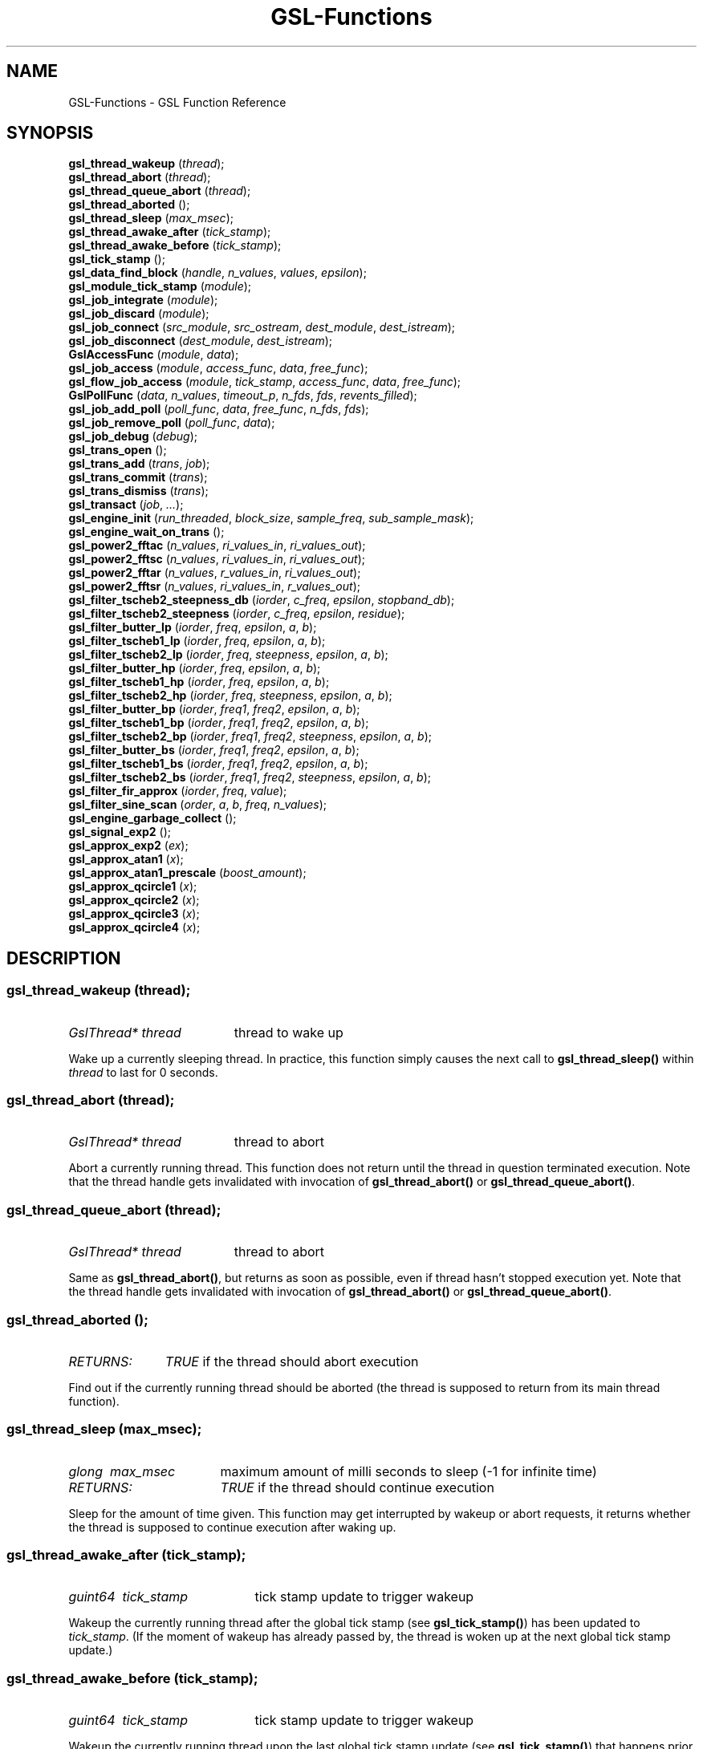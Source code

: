 .TH "GSL-Functions" 3 "17 May 2002" "BEAST-0.4.1" "BEAST-0.4.1" 
.SH NAME
GSL-Functions \- GSL Function Reference
.SH SYNOPSIS
\fBgsl_thread_wakeup\fP (\fIthread\fP);
.br
\fBgsl_thread_abort\fP (\fIthread\fP);
.br
\fBgsl_thread_queue_abort\fP (\fIthread\fP);
.br
\fBgsl_thread_aborted\fP ();
.br
\fBgsl_thread_sleep\fP (\fImax_msec\fP);
.br
\fBgsl_thread_awake_after\fP (\fItick_stamp\fP);
.br
\fBgsl_thread_awake_before\fP (\fItick_stamp\fP);
.br
\fBgsl_tick_stamp\fP ();
.br
\fBgsl_data_find_block\fP (\fIhandle\fP, \fIn_values\fP, \fIvalues\fP, \fIepsilon\fP);
.br
\fBgsl_module_tick_stamp\fP (\fImodule\fP);
.br
\fBgsl_job_integrate\fP (\fImodule\fP);
.br
\fBgsl_job_discard\fP (\fImodule\fP);
.br
\fBgsl_job_connect\fP (\fIsrc_module\fP, \fIsrc_ostream\fP, \fIdest_module\fP, \fIdest_istream\fP);
.br
\fBgsl_job_disconnect\fP (\fIdest_module\fP, \fIdest_istream\fP);
.br
\fBGslAccessFunc\fP (\fImodule\fP, \fIdata\fP);
.br
\fBgsl_job_access\fP (\fImodule\fP, \fIaccess_func\fP, \fIdata\fP, \fIfree_func\fP);
.br
\fBgsl_flow_job_access\fP (\fImodule\fP, \fItick_stamp\fP, \fIaccess_func\fP, \fIdata\fP, \fIfree_func\fP);
.br
\fBGslPollFunc\fP (\fIdata\fP, \fIn_values\fP, \fItimeout_p\fP, \fIn_fds\fP, \fIfds\fP, \fIrevents_filled\fP);
.br
\fBgsl_job_add_poll\fP (\fIpoll_func\fP, \fIdata\fP, \fIfree_func\fP, \fIn_fds\fP, \fIfds\fP);
.br
\fBgsl_job_remove_poll\fP (\fIpoll_func\fP, \fIdata\fP);
.br
\fBgsl_job_debug\fP (\fIdebug\fP);
.br
\fBgsl_trans_open\fP ();
.br
\fBgsl_trans_add\fP (\fItrans\fP, \fIjob\fP);
.br
\fBgsl_trans_commit\fP (\fItrans\fP);
.br
\fBgsl_trans_dismiss\fP (\fItrans\fP);
.br
\fBgsl_transact\fP (\fIjob\fP, \fI...\fP);
.br
\fBgsl_engine_init\fP (\fIrun_threaded\fP, \fIblock_size\fP, \fIsample_freq\fP, \fIsub_sample_mask\fP);
.br
\fBgsl_engine_wait_on_trans\fP ();
.br
\fBgsl_power2_fftac\fP (\fIn_values\fP, \fIri_values_in\fP, \fIri_values_out\fP);
.br
\fBgsl_power2_fftsc\fP (\fIn_values\fP, \fIri_values_in\fP, \fIri_values_out\fP);
.br
\fBgsl_power2_fftar\fP (\fIn_values\fP, \fIr_values_in\fP, \fIri_values_out\fP);
.br
\fBgsl_power2_fftsr\fP (\fIn_values\fP, \fIri_values_in\fP, \fIr_values_out\fP);
.br
\fBgsl_filter_tscheb2_steepness_db\fP (\fIiorder\fP, \fIc_freq\fP, \fIepsilon\fP, \fIstopband_db\fP);
.br
\fBgsl_filter_tscheb2_steepness\fP (\fIiorder\fP, \fIc_freq\fP, \fIepsilon\fP, \fIresidue\fP);
.br
\fBgsl_filter_butter_lp\fP (\fIiorder\fP, \fIfreq\fP, \fIepsilon\fP, \fIa\fP, \fIb\fP);
.br
\fBgsl_filter_tscheb1_lp\fP (\fIiorder\fP, \fIfreq\fP, \fIepsilon\fP, \fIa\fP, \fIb\fP);
.br
\fBgsl_filter_tscheb2_lp\fP (\fIiorder\fP, \fIfreq\fP, \fIsteepness\fP, \fIepsilon\fP, \fIa\fP, \fIb\fP);
.br
\fBgsl_filter_butter_hp\fP (\fIiorder\fP, \fIfreq\fP, \fIepsilon\fP, \fIa\fP, \fIb\fP);
.br
\fBgsl_filter_tscheb1_hp\fP (\fIiorder\fP, \fIfreq\fP, \fIepsilon\fP, \fIa\fP, \fIb\fP);
.br
\fBgsl_filter_tscheb2_hp\fP (\fIiorder\fP, \fIfreq\fP, \fIsteepness\fP, \fIepsilon\fP, \fIa\fP, \fIb\fP);
.br
\fBgsl_filter_butter_bp\fP (\fIiorder\fP, \fIfreq1\fP, \fIfreq2\fP, \fIepsilon\fP, \fIa\fP, \fIb\fP);
.br
\fBgsl_filter_tscheb1_bp\fP (\fIiorder\fP, \fIfreq1\fP, \fIfreq2\fP, \fIepsilon\fP, \fIa\fP, \fIb\fP);
.br
\fBgsl_filter_tscheb2_bp\fP (\fIiorder\fP, \fIfreq1\fP, \fIfreq2\fP, \fIsteepness\fP, \fIepsilon\fP, \fIa\fP, \fIb\fP);
.br
\fBgsl_filter_butter_bs\fP (\fIiorder\fP, \fIfreq1\fP, \fIfreq2\fP, \fIepsilon\fP, \fIa\fP, \fIb\fP);
.br
\fBgsl_filter_tscheb1_bs\fP (\fIiorder\fP, \fIfreq1\fP, \fIfreq2\fP, \fIepsilon\fP, \fIa\fP, \fIb\fP);
.br
\fBgsl_filter_tscheb2_bs\fP (\fIiorder\fP, \fIfreq1\fP, \fIfreq2\fP, \fIsteepness\fP, \fIepsilon\fP, \fIa\fP, \fIb\fP);
.br
\fBgsl_filter_fir_approx\fP (\fIiorder\fP, \fIfreq\fP, \fIvalue\fP);
.br
\fBgsl_filter_sine_scan\fP (\fIorder\fP, \fIa\fP, \fIb\fP, \fIfreq\fP, \fIn_values\fP);
.br
\fBgsl_engine_garbage_collect\fP ();
.br
\fBgsl_signal_exp2\fP ();
.br
\fBgsl_approx_exp2\fP (\fIex\fP);
.br
\fBgsl_approx_atan1\fP (\fIx\fP);
.br
\fBgsl_approx_atan1_prescale\fP (\fIboost_amount\fP);
.br
\fBgsl_approx_qcircle1\fP (\fIx\fP);
.br
\fBgsl_approx_qcircle2\fP (\fIx\fP);
.br
\fBgsl_approx_qcircle3\fP (\fIx\fP);
.br
\fBgsl_approx_qcircle4\fP (\fIx\fP);
.br
.SH DESCRIPTION
.SS \fBgsl_thread_wakeup\fP (\fIthread\fP);
.PD 0
.IP \fIGslThread*\ thread\fP 19
thread to wake up
.PD 1
.PP
Wake up a currently sleeping thread. In practice, this function simply causes the next call to \fBgsl_thread_sleep()\fP within \fIthread\fP to last for 0 seconds.  
.PD
.SS \fBgsl_thread_abort\fP (\fIthread\fP);
.PD 0
.IP \fIGslThread*\ thread\fP 19
thread to abort
.PD 1
.PP
Abort a currently running thread. This function does not return until the thread in question terminated execution. Note that the thread handle gets invalidated with invocation of \fBgsl_thread_abort()\fP or \fBgsl_thread_queue_abort()\fP.  
.PD
.SS \fBgsl_thread_queue_abort\fP (\fIthread\fP);
.PD 0
.IP \fIGslThread*\ thread\fP 19
thread to abort
.PD 1
.PP
Same as \fBgsl_thread_abort()\fP, but returns as soon as possible, even if thread hasn't stopped execution yet. Note that the thread handle gets invalidated with invocation of \fBgsl_thread_abort()\fP or \fBgsl_thread_queue_abort()\fP.  
.PD
.SS \fBgsl_thread_aborted\fP ();
.PD 0
.IP \fIRETURNS:\fP 11
\fITRUE\fP if the thread should abort execution
.PD 1
.PP
Find out if the currently running thread should be aborted (the thread is supposed to return from its main thread function).  
.PD
.SS \fBgsl_thread_sleep\fP (\fImax_msec\fP);
.PD 0
.IP \fIglong\ \ max_msec\fP 17
maximum amount of milli seconds to sleep (-1 for infinite time)
.IP \fIRETURNS:\fP 17
\fITRUE\fP if the thread should continue execution
.PD 1
.PP
Sleep for the amount of time given. This function may get interrupted by wakeup or abort requests, it returns whether the thread is supposed to continue execution after waking up.  
.PD
.SS \fBgsl_thread_awake_after\fP (\fItick_stamp\fP);
.PD 0
.IP \fIguint64\ \ tick_stamp\fP 21
tick stamp update to trigger wakeup
.PD 1
.PP
Wakeup the currently running thread after the global tick stamp (see \fBgsl_tick_stamp()\fP) has been updated to \fItick_stamp\fP. (If the moment of wakeup has already passed by, the thread is woken up at the next global tick stamp update.)  
.PD
.SS \fBgsl_thread_awake_before\fP (\fItick_stamp\fP);
.PD 0
.IP \fIguint64\ \ tick_stamp\fP 21
tick stamp update to trigger wakeup
.PD 1
.PP
Wakeup the currently running thread upon the last global tick stamp update (see \fBgsl_tick_stamp()\fP) that happens prior to updating the global tick stamp to \fItick_stamp\fP. (If the moment of wakeup has already passed by, the thread is woken up at the next global tick stamp update.)  
.PD
.SS \fBgsl_tick_stamp\fP ();
.PD 0
.IP \fIRETURNS:\fP 11
GSL's execution tick stamp as unsigned 64bit integer
.PD 1
.PP
Retrive the GSL global tick stamp. GSL increments its global tick stamp at certain intervals, by specific amounts (refer to \fBgsl_engine_init()\fP for further details). The tick stamp is a non-wrapping, unsigned 64bit integer greater than 0. Threads can schedule sleep interruptions at certain tick stamps with \fBgsl_thread_awake_after()\fP and \fBgsl_thread_awake_before()\fP. Tick stamp updating occours at GSL engine block processing boundaries, so code that can guarantee to not run across those boundaries (for instance \fBGslProcessFunc()\fP functions) may use the macro \fIGSL_TICK_STAMP\fP to retrive the current tick in a faster manner (not involving mutex locking). See also \fBgsl_module_tick_stamp()\fP.  
.PD
.SS \fBgsl_data_find_block\fP (\fIhandle\fP, \fIn_values\fP, \fIvalues\fP, \fIepsilon\fP);
.PD 0
.IP \fIGslDataHandle*\ handle\fP 25
an open GslDataHandle
.IP \fIguint\ \ \ \ \ \ \ \ \ \ n_values\fP 25
amount of values to look for
.IP \fIconst\ gfloat*\ \ values\fP 25
values to find
.IP \fIgfloat\ \ \ \ \ \ \ \ \ epsilon\fP 25
maximum difference upon comparisions
.IP \fIRETURNS:\fP 25
position of values in data handle or -1
.PD 1
.PP
Find the position of a block of values within a data handle, where all values compare to the reference values with a delta smaller than epsilon.  
.PD
.SS \fBgsl_module_tick_stamp\fP (\fImodule\fP);
.PD 0
.IP \fIGslModule*\ module\fP 19
a GSL engine module
.IP \fIRETURNS:\fP 19
the module's tick stamp, indicating its process status
.PD 1
.PP
Any thread may call this function on a valid engine module. The module specific tick stamp is updated to \fBgsl_tick_stamp()\fP + \fIn_values\fP every time its \fBGslProcessFunc()\fP function was called. See also \fBgsl_tick_stamp()\fP.  
.PD
.SS \fBgsl_job_integrate\fP (\fImodule\fP);
.PD 0
.IP \fIGslModule*\ module\fP 19
The module to integrate
.IP \fIRETURNS:\fP 19
New job suitable for \fBgsl_trans_add()\fP
.PD 1
.PP
Create a new transaction job to integrate \fImodule\fP into the engine.  
.PD
.SS \fBgsl_job_discard\fP (\fImodule\fP);
.PD 0
.IP \fIGslModule*\ module\fP 19
The module to discard
.IP \fIRETURNS:\fP 19
New job suitable for \fBgsl_trans_add()\fP
.PD 1
.PP
Create a new transaction job which removes \fImodule\fP from the engine and destroys it.  
.PD
.SS \fBgsl_job_connect\fP (\fIsrc_module\fP, \fIsrc_ostream\fP, \fIdest_module\fP, \fIdest_istream\fP);
.PD 0
.IP \fIGslModule*\ src_module\fP 25
Module with output stream
.IP \fIguint\ \ \ \ \ \ src_ostream\fP 25
Index of output stream of \fIsrc_module\fP
.IP \fIGslModule*\ dest_module\fP 25
Module with unconnected input stream
.IP \fIguint\ \ \ \ \ \ dest_istream\fP 25
Index of input stream of \fIdest_module\fP
.IP \fIRETURNS:\fP 25
New job suitable for \fBgsl_trans_add()\fP
.PD 1
.PP
Create a new transaction job which connects the ouput stream \fIsrc_ostream\fP of module \fIsrc_module\fP to the input stream \fIdest_istream\fP of module \fIdest_module\fP (it is an error if the input stream is already connected by the time the job is executed).  
.PD
.SS \fBgsl_job_disconnect\fP (\fIdest_module\fP, \fIdest_istream\fP);
.PD 0
.IP \fIGslModule*\ dest_module\fP 25
Module with connected input stream
.IP \fIguint\ \ \ \ \ \ dest_istream\fP 25
Index of input stream of \fIdest_module\fP
.IP \fIRETURNS:\fP 25
New job suitable for \fBgsl_trans_add()\fP
.PD 1
.PP
Create a new transaction job which causes the input stream \fIdest_istream\fP of \fIdest_module\fP to be disconnected (it is an error if the input stream isn't connected by the time the job is executed).  
.PD
.SS \fBGslAccessFunc\fP (\fImodule\fP, \fIdata\fP);
.PD 0
.IP \fI\ module\fP 9
Module to operate on
.IP \fI\ data\fP 9
Accessor data
.PD 1
.PP
The GslAccessFunc is a user supplied callback function which can access a module in times it is not processing. Accessors are usually used to either read out a module's current state, or to modify its state. An accessor may only operate on the \fIdata\fP and the \fImodule\fP passed in to it.  
.PD
.SS \fBgsl_job_access\fP (\fImodule\fP, \fIaccess_func\fP, \fIdata\fP, \fIfree_func\fP);
.PD 0
.IP \fIGslModule*\ \ \ \ \ module\fP 28
The module to access
.IP \fIGslAccessFunc\ \ access_func\fP 28
The accessor function
.IP \fIgpointer\ \ \ \ \ \ \ data\fP 28
Data passed in to the accessor
.IP \fIGslFreeFunc\ \ \ \ free_func\fP 28
Function to free \fIdata\fP
.IP \fIRETURNS:\fP 28
New job suitable for \fBgsl_trans_add()\fP
.PD 1
.PP
Create a new transaction job which will invoke \fIaccess_func\fP on \fImodule\fP with \fIdata\fP when the transaction queue is processed to modify the module's state.  
.PD
.SS \fBgsl_flow_job_access\fP (\fImodule\fP, \fItick_stamp\fP, \fIaccess_func\fP, \fIdata\fP, \fIfree_func\fP);
.PD 0
.IP \fIGslModule*\ \ \ \ \ module\fP 28

.IP \fIguint64\ \ \ \ \ \ \ \ tick_stamp\fP 28

.IP \fIGslAccessFunc\ \ access_func\fP 28

.IP \fIgpointer\ \ \ \ \ \ \ data\fP 28

.IP \fIGslFreeFunc\ \ \ \ free_func\fP 28

.PD 1
.PP

.PD
.SS \fBGslPollFunc\fP (\fIdata\fP, \fIn_values\fP, \fItimeout_p\fP, \fIn_fds\fP, \fIfds\fP, \fIrevents_filled\fP);
.PD 0
.IP \fI\ data\fP 17
Data of poll function
.IP \fI\ n_values\fP 17
Minimum number of values the engine wants to process
.IP \fI\ timeout_p\fP 17
Location of timeout value
.IP \fI\ n_fds\fP 17
Number of file descriptors used for polling
.IP \fI\ fds\fP 17
File descriptors to be used for polling
.IP \fI\ revents_filled\fP 17
Indicates whether \fIfds\fP actually have their ->revents field filled with valid data.
.IP \fIRETURNS:\fP 17
A boolean value indicating whether the engine should process data right now
.PD 1
.PP
The GslPollFunc is a user supplied callback function which can be hooked into the GSL engine. The engine uses the poll functions to determine whether processing of \fIn_values\fP in its module network is necessary. In order for the poll functions to react to extern events, such as device driver status changes, the engine will \fBpoll(2)\fP the \fIfds\fP of the poll function and invoke the callback with \fIrevents_filled\fP==\fITRUE\fP if any of its \fIfds\fP changed state. The callback may also be invoked at other random times with \fIrevents_filled\fP=\fIFALSE\fP. It is supposed to return \fITRUE\fP if network processing is currently necessary, and \fIFALSE\fP if not. If \fIFALSE\fP is returned, \fItimeout_p\fP may be filled with the number of milliseconds the engine should use for polling at maximum.  
.PD
.SS \fBgsl_job_add_poll\fP (\fIpoll_func\fP, \fIdata\fP, \fIfree_func\fP, \fIn_fds\fP, \fIfds\fP);
.PD 0
.IP \fIGslPollFunc\ \ \ \ \ \ poll_func\fP 28
Poll function to add
.IP \fIgpointer\ \ \ \ \ \ \ \ \ data\fP 28
Data of poll function
.IP \fIGslFreeFunc\ \ \ \ \ \ free_func\fP 28
Function to free \fIdata\fP
.IP \fIguint\ \ \ \ \ \ \ \ \ \ \ \ n_fds\fP 28
Number of poll file descriptors
.IP \fIconst\ GslPollFD*\ fds\fP 28
File descriptors to \fBselect(2)\fP or \fBpoll(2)\fP on
.IP \fIRETURNS:\fP 28
New job suitable for \fBgsl_trans_add()\fP
.PD 1
.PP
Create a new transaction job which adds a poll function to the engine. The poll function is used by the engine to determine whether processing is currently necessary.  
.PD
.SS \fBgsl_job_remove_poll\fP (\fIpoll_func\fP, \fIdata\fP);
.PD 0
.IP \fIGslPollFunc\ \ poll_func\fP 24
Poll function to remove
.IP \fIgpointer\ \ \ \ \ data\fP 24
Data of poll function
.IP \fIRETURNS:\fP 24
New job suitable for \fBgsl_trans_add()\fP
.PD 1
.PP
Create a new transaction job which removes a previously inserted poll function from the engine.  
.PD
.SS \fBgsl_job_debug\fP (\fIdebug\fP);
.PD 0
.IP \fIconst\ gchar*\ debug\fP 20
Debug message
.IP \fIRETURNS:\fP 20
New job suitable for \fBgsl_trans_add()\fP
.PD 1
.PP
Create a new transaction job which issues \fIdebug\fP message when the job is executed. This function is meant for debugging purposes during development phase only and shouldn't be used in production code.  
.PD
.SS \fBgsl_trans_open\fP ();
.PD 0
.IP \fIRETURNS:\fP 11
Newly opened empty transaction
.PD 1
.PP
Open up a new transaction to commit jobs to the GSL engine. This function may cause garbage collection (see \fBgsl_engine_garbage_collect()\fP).  
.PD
.SS \fBgsl_trans_add\fP (\fItrans\fP, \fIjob\fP);
.PD 0
.IP \fIGslTrans*\ trans\fP 17
Opened transaction
.IP \fIGslJob*\ \ \ job\fP 17
Job to add
.PD 1
.PP
Append a job to an opened transaction.  
.PD
.SS \fBgsl_trans_commit\fP (\fItrans\fP);
.PD 0
.IP \fIGslTrans*\ trans\fP 17
Opened transaction
.PD 1
.PP
Close the transaction and commit it to the engine. The engine will execute the jobs contained in this transaction as soon as it has completed its current processing cycle. The jobs will be executed in the exact order they were added to the transaction.  
.PD
.SS \fBgsl_trans_dismiss\fP (\fItrans\fP);
.PD 0
.IP \fIGslTrans*\ trans\fP 17
Opened transaction
.PD 1
.PP
Close and discard the transaction, destroy all jobs currently contained in it and do not execute them. This function may cause garbage collection (see \fBgsl_engine_garbage_collect()\fP).  
.PD
.SS \fBgsl_transact\fP (\fIjob\fP, \fI...\fP);
.PD 0
.IP \fI\ job\fP 6
First job
.IP \fI\ ...\fP 6
\fINULL\fP terminated job list
.PD 1
.PP
Convenience function which openes up a new transaction, collects the \fINULL\fP terminated job list passed to the function, and commits the transaction.  
.PD
.SS \fBgsl_engine_init\fP (\fIrun_threaded\fP, \fIblock_size\fP, \fIsample_freq\fP, \fIsub_sample_mask\fP);
.PD 0
.IP \fIgboolean\ \ run_threaded\fP 27

.IP \fIguint\ \ \ \ \ block_size\fP 27
number of values to process block wise
.IP \fIguint\ \ \ \ \ sample_freq\fP 27

.IP \fIguint\ \ \ \ \ sub_sample_mask\fP 27

.PD 1
.PP
Initialize the GSL engine, this function must be called prior to any other engine related function and can only be invoked once. The \fIblock_size\fP determines the amount by which the global tick stamp (see \fBgsl_tick_stamp()\fP) is updated everytime the whole module network completed processing \fIblock_size\fP values.  
.PD
.SS \fBgsl_engine_wait_on_trans\fP ();
.PD 0
.PD 1
.PP
Wait until all pending transactions have been processed by the GSL Engine. This function may cause garbage collection (see \fBgsl_engine_garbage_collect()\fP).  
.PD
.SS \fBgsl_power2_fftac\fP (\fIn_values\fP, \fIri_values_in\fP, \fIri_values_out\fP);
.PD 0
.IP \fI\ n_values\fP 16
Number of complex values
.IP \fI\ ri_values_in\fP 16
Complex sample values [0..n_values*2-1]
.IP \fI\ ri_values_out\fP 16
Complex frequency values [0..n_values*2-1]
.PD 1
.PP
This function performs a decimation in time fourier transformation in forward direction, where the input values are equidistant sampled data, and the output values contain the frequency proportions of the input. The input and output arrays are complex values with real and imaginery portions interleaved, adressable in the range [0..2*n_values-1], where n_values must be a power of two. Frequencies are stored in-order, the K-th output corresponds to the frequency K/n_values. (If you want to interpret negative frequencies, note that the frequencies -K/n_values and (n_values-K)/n_values are equivalent). Note that the transformation is performed out of place, the input array is not modified, and may not overlap with the output array.  
.PD
.SS \fBgsl_power2_fftsc\fP (\fIn_values\fP, \fIri_values_in\fP, \fIri_values_out\fP);
.PD 0
.IP \fI\ n_values\fP 16
Number of complex values
.IP \fI\ ri_values_in\fP 16
Complex frequency values [0..n_values*2-1]
.IP \fI\ ri_values_out\fP 16
Complex sample values [0..n_values*2-1]
.PD 1
.PP
This function performs a decimation in time fourier transformation in backwards direction with normalization. As such, this function represents the counterpart to \fBgsl_power2_fftac()\fP, that is, a value array which is transformed into the frequency domain with \fBgsl_power2_fftac()\fP can be reconstructed by issuing \fBgsl_power2_fftsc()\fP on the transform. Note that the transformation is performed out of place, the input array is not modified, and may not overlap with the output array.  
.PD
.SS \fBgsl_power2_fftar\fP (\fIn_values\fP, \fIr_values_in\fP, \fIri_values_out\fP);
.PD 0
.IP \fI\ n_values\fP 16
Number of complex values
.IP \fI\ r_values_in\fP 16
Real sample values [0..n_values-1]
.IP \fI\ ri_values_out\fP 16
Complex frequency values [0..n_values-1]
.PD 1
.PP
Real valued variant of \fBgsl_power2_fftac()\fP, the input array contains real valued equidistant sampled data [0..n_values-1], and the output array contains the positive frequency half of the complex valued fourier transform. Note, that the complex valued fourier transform H of a purely real valued set of data, satisfies \fBH(-f)\fP = Conj(\fBH(f)\fP), where \fBConj()\fP denotes the complex conjugate, so that just the positive frequency half suffices to describe the entire frequency spectrum. Even so, the resulting n_values/2 complex frequencies are one value off in storage size, but the resulting frequencies \fBH(0)\fP and \fBH(n_values/2)\fP are both real valued, so the real portion of \fBH(n_values/2)\fP is stored in ri_values_out[1] (the imaginery part of \fBH(0)\fP), so that both r_values_in and ri_values_out can be of size n_values. Note that the transformation is performed out of place, the input array is not modified, and may not overlap with the output array.  
.PD
.SS \fBgsl_power2_fftsr\fP (\fIn_values\fP, \fIri_values_in\fP, \fIr_values_out\fP);
.PD 0
.IP \fI\ n_values\fP 15
Number of complex values
.IP \fI\ ri_values_in\fP 15
Complex frequency values [0..n_values-1]
.IP \fI\ r_values_out\fP 15
Real sample values [0..n_values-1]
.PD 1
.PP
Real valued variant of \fBgsl_power2_fftsc()\fP, counterpart to \fBgsl_power2_fftar()\fP, using the same frequency storage format. A real valued data set transformed into the frequency domain with \fBgsl_power2_fftar()\fP can be reconstructed using this function. Note that the transformation is performed out of place, the input array is not modified, and may not overlap with the output array.  
.PD
.SS \fBgsl_filter_tscheb2_steepness_db\fP (\fIiorder\fP, \fIc_freq\fP, \fIepsilon\fP, \fIstopband_db\fP);
.PD 0
.IP \fIunsigned\ int\ \ iorder\fP 27
filter order
.IP \fIdouble\ \ \ \ \ \ \ \ c_freq\fP 27
passband cutoff frequency (0..pi)
.IP \fIdouble\ \ \ \ \ \ \ \ epsilon\fP 27
fall off at passband frequency (0..1)
.IP \fIdouble\ \ \ \ \ \ \ \ stopband_db\fP 27
reduction in stopband in dB (>= 0)
.PD 1
.PP
Calculates the steepness parameter for Tschebyscheff type 2 lowpass filter, based on the ripple residue in the stop band.  
.PD
.SS \fBgsl_filter_tscheb2_steepness\fP (\fIiorder\fP, \fIc_freq\fP, \fIepsilon\fP, \fIresidue\fP);
.PD 0
.IP \fIunsigned\ int\ \ iorder\fP 23
filter order
.IP \fIdouble\ \ \ \ \ \ \ \ c_freq\fP 23
passband cutoff frequency (0..pi)
.IP \fIdouble\ \ \ \ \ \ \ \ epsilon\fP 23
fall off at passband frequency (0..1)
.IP \fIdouble\ \ \ \ \ \ \ \ residue\fP 23
maximum of transfer function in stopband (0..1)
.PD 1
.PP
Calculates the steepness parameter for Tschebyscheff type 2 lowpass filter, based on ripple residue in the stop band.  
.PD
.SS \fBgsl_filter_butter_lp\fP (\fIiorder\fP, \fIfreq\fP, \fIepsilon\fP, \fIa\fP, \fIb\fP);
.PD 0
.IP \fI\ iorder\fP 10
filter order
.IP \fI\ freq\fP 10
cutoff frequency (0..pi)
.IP \fI\ epsilon\fP 10
fall off at cutoff frequency (0..1)
.IP \fI\ a\fP 10
root polynomial coefficients a[0..iorder]
.IP \fI\ b\fP 10
pole polynomial coefficients b[0..iorder]
.PD 1
.PP
Butterworth lowpass filter.  
.PD
.SS \fBgsl_filter_tscheb1_lp\fP (\fIiorder\fP, \fIfreq\fP, \fIepsilon\fP, \fIa\fP, \fIb\fP);
.PD 0
.IP \fI\ iorder\fP 10
filter order
.IP \fI\ freq\fP 10
cutoff frequency (0..pi)
.IP \fI\ epsilon\fP 10
fall off at cutoff frequency (0..1)
.IP \fI\ a\fP 10
root polynomial coefficients a[0..iorder]
.IP \fI\ b\fP 10
pole polynomial coefficients b[0..iorder]
.PD 1
.PP
Tschebyscheff type 1 lowpass filter.  
.PD
.SS \fBgsl_filter_tscheb2_lp\fP (\fIiorder\fP, \fIfreq\fP, \fIsteepness\fP, \fIepsilon\fP, \fIa\fP, \fIb\fP);
.PD 0
.IP \fI\ iorder\fP 12
filter order
.IP \fI\ freq\fP 12
passband cutoff frequency (0..pi)
.IP \fI\ steepness\fP 12
frequency steepness (c_freq * steepness < pi)
.IP \fI\ epsilon\fP 12
fall off at passband frequency (0..1)
.IP \fI\ a\fP 12
root polynomial coefficients a[0..iorder]
.IP \fI\ b\fP 12
pole polynomial coefficients b[0..iorder]
.PD 1
.PP
Tschebyscheff type 2 lowpass filter. To gain a transition band between freq1 and freq2, pass arguements \fIfreq\fP=freq1 and \fIsteepness\fP=freq2/freq1. To specify the transition band width in fractions of octaves, pass \fIsteepness\fP=2^octave_fraction.  
.PD
.SS \fBgsl_filter_butter_hp\fP (\fIiorder\fP, \fIfreq\fP, \fIepsilon\fP, \fIa\fP, \fIb\fP);
.PD 0
.IP \fI\ iorder\fP 10
filter order
.IP \fI\ freq\fP 10
passband frequency (0..pi)
.IP \fI\ epsilon\fP 10
fall off at passband frequency (0..1)
.IP \fI\ a\fP 10
root polynomial coefficients a[0..iorder]
.IP \fI\ b\fP 10
pole polynomial coefficients b[0..iorder]
.PD 1
.PP
Butterworth highpass filter.  
.PD
.SS \fBgsl_filter_tscheb1_hp\fP (\fIiorder\fP, \fIfreq\fP, \fIepsilon\fP, \fIa\fP, \fIb\fP);
.PD 0
.IP \fI\ iorder\fP 10
filter order
.IP \fI\ freq\fP 10
passband frequency (0..pi)
.IP \fI\ epsilon\fP 10
fall off at passband frequency (0..1)
.IP \fI\ a\fP 10
root polynomial coefficients a[0..iorder]
.IP \fI\ b\fP 10
pole polynomial coefficients b[0..iorder]
.PD 1
.PP
Tschebyscheff type 1 highpass filter.  
.PD
.SS \fBgsl_filter_tscheb2_hp\fP (\fIiorder\fP, \fIfreq\fP, \fIsteepness\fP, \fIepsilon\fP, \fIa\fP, \fIb\fP);
.PD 0
.IP \fI\ iorder\fP 12
filter order
.IP \fI\ freq\fP 12
stopband frequency (0..pi)
.IP \fI\ steepness\fP 12
frequency steepness
.IP \fI\ epsilon\fP 12
fall off at passband frequency (0..1)
.IP \fI\ a\fP 12
root polynomial coefficients a[0..iorder]
.IP \fI\ b\fP 12
pole polynomial coefficients b[0..iorder]
.PD 1
.PP
Tschebyscheff type 2 highpass filter.  
.PD
.SS \fBgsl_filter_butter_bp\fP (\fIiorder\fP, \fIfreq1\fP, \fIfreq2\fP, \fIepsilon\fP, \fIa\fP, \fIb\fP);
.PD 0
.IP \fI\ iorder\fP 10
filter order (must be even)
.IP \fI\ freq1\fP 10
stopband end frequency (0..pi)
.IP \fI\ freq2\fP 10
passband end frequency (0..pi)
.IP \fI\ epsilon\fP 10
fall off at passband frequency (0..1)
.IP \fI\ a\fP 10
root polynomial coefficients a[0..iorder]
.IP \fI\ b\fP 10
pole polynomial coefficients b[0..iorder]
.PD 1
.PP
Butterworth bandpass filter.  
.PD
.SS \fBgsl_filter_tscheb1_bp\fP (\fIiorder\fP, \fIfreq1\fP, \fIfreq2\fP, \fIepsilon\fP, \fIa\fP, \fIb\fP);
.PD 0
.IP \fI\ iorder\fP 10
filter order (must be even)
.IP \fI\ freq1\fP 10
stopband end frequency (0..pi)
.IP \fI\ freq2\fP 10
passband end frequency (0..pi)
.IP \fI\ epsilon\fP 10
fall off at passband frequency (0..1)
.IP \fI\ a\fP 10
root polynomial coefficients a[0..iorder]
.IP \fI\ b\fP 10
pole polynomial coefficients b[0..iorder]
.PD 1
.PP
Tschebyscheff type 1 bandpass filter.  
.PD
.SS \fBgsl_filter_tscheb2_bp\fP (\fIiorder\fP, \fIfreq1\fP, \fIfreq2\fP, \fIsteepness\fP, \fIepsilon\fP, \fIa\fP, \fIb\fP);
.PD 0
.IP \fI\ iorder\fP 12
filter order (must be even)
.IP \fI\ freq1\fP 12
stopband end frequency (0..pi)
.IP \fI\ freq2\fP 12
passband end frequency (0..pi)
.IP \fI\ steepness\fP 12
frequency steepness factor
.IP \fI\ epsilon\fP 12
fall off at passband frequency (0..1)
.IP \fI\ a\fP 12
root polynomial coefficients a[0..iorder]
.IP \fI\ b\fP 12
pole polynomial coefficients b[0..iorder]
.PD 1
.PP
Tschebyscheff type 2 bandpass filter.  
.PD
.SS \fBgsl_filter_butter_bs\fP (\fIiorder\fP, \fIfreq1\fP, \fIfreq2\fP, \fIepsilon\fP, \fIa\fP, \fIb\fP);
.PD 0
.IP \fI\ iorder\fP 10
filter order (must be even)
.IP \fI\ freq1\fP 10
passband end frequency (0..pi)
.IP \fI\ freq2\fP 10
stopband end frequency (0..pi)
.IP \fI\ epsilon\fP 10
fall off at passband frequency (0..1)
.IP \fI\ a\fP 10
root polynomial coefficients a[0..iorder]
.IP \fI\ b\fP 10
pole polynomial coefficients b[0..iorder]
.PD 1
.PP
Butterworth bandstop filter.  
.PD
.SS \fBgsl_filter_tscheb1_bs\fP (\fIiorder\fP, \fIfreq1\fP, \fIfreq2\fP, \fIepsilon\fP, \fIa\fP, \fIb\fP);
.PD 0
.IP \fI\ iorder\fP 10
filter order (must be even)
.IP \fI\ freq1\fP 10
passband end frequency (0..pi)
.IP \fI\ freq2\fP 10
stopband end frequency (0..pi)
.IP \fI\ epsilon\fP 10
fall off at passband frequency (0..1)
.IP \fI\ a\fP 10
root polynomial coefficients a[0..iorder]
.IP \fI\ b\fP 10
pole polynomial coefficients b[0..iorder]
.PD 1
.PP
Tschebyscheff type 1 bandstop filter.  
.PD
.SS \fBgsl_filter_tscheb2_bs\fP (\fIiorder\fP, \fIfreq1\fP, \fIfreq2\fP, \fIsteepness\fP, \fIepsilon\fP, \fIa\fP, \fIb\fP);
.PD 0
.IP \fI\ iorder\fP 12
filter order (must be even)
.IP \fI\ freq1\fP 12
passband end frequency (0..pi)
.IP \fI\ freq2\fP 12
stopband end frequency (0..pi)
.IP \fI\ steepness\fP 12
frequency steepness factor
.IP \fI\ epsilon\fP 12
fall off at passband frequency (0..1)
.IP \fI\ a\fP 12
root polynomial coefficients a[0..iorder]
.IP \fI\ b\fP 12
pole polynomial coefficients b[0..iorder]
.PD 1
.PP
Tschebyscheff type 2 bandstop filter.  
.PD
.SS \fBgsl_filter_fir_approx\fP (\fIiorder\fP, \fIfreq\fP, \fIvalue\fP);
.PD 0
.IP \fI\ iorder\fP 9
order of the filter (must be oven, >= 2)
.IP \fI\ freq\fP 9
the frequencies of the transfer function
.IP \fI\ value\fP 9
the desired value of the transfer function
.PD 1
.PP
Approximates a given transfer function with an iorder-coefficient FIR filter. It is recommended to provide enough frequency values, so that \fIn_points\fP >= \fIiorder\fP.  
.PD
.SS \fBgsl_filter_sine_scan\fP (\fIorder\fP, \fIa\fP, \fIb\fP, \fIfreq\fP, \fIn_values\fP);
.PD 0
.IP \fIguint\ \ \ \ \ \ \ \ \ \ order\fP 25
order of the iir filter
.IP \fIconst\ gdouble*\ a\fP 25
root polynomial coefficients of the filter a[0..order]
.IP \fIconst\ gdouble*\ b\fP 25
pole polynomial coefficients of the filter b[0..order]
.IP \fIgdouble\ \ \ \ \ \ \ \ freq\fP 25
frequency to test
.IP \fIguint\ \ \ \ \ \ \ \ \ \ n_values\fP 25
number of samples
.PD 1
.PP
This function sends a sine signal of the desired frequency through an IIR filter, to test the value of the transfer function at a given point. It uses gsl_iir_filter_eval to do so.  Compared to a "mathematical approach" of finding the transfer function, this function makes it possible to see the effects of finite arithmetic during filter evaluation.  The first half of the output signal is not considered, since a lot of IIR filters have a transient phase where also overshoot is possible.  For n_values, you should specify a reasonable large value. It should be a lot larger than the filter order, and large enough to let the input signal become (close to) 1.0 multiple times.  
.PD
.SS \fBgsl_engine_garbage_collect\fP ();
.PD 0
.PD 1
.PP
GSL Engine user thread function. Collects processed jobs and transactions from the engine and frees them, this involves callback invocation of \fBGslFreeFunc()\fP functions, e.g. from \fBgsl_job_access()\fP or \fBgsl_flow_job_access()\fP jobs. This function may only be called from the user thread, as \fBGslFreeFunc()\fP functions are guranteed to be executed in the user thread.  
.PD
.SS \fBgsl_signal_exp2\fP ();
.PD 0
.PD 1
.PP
Deprecated in favour of \fBgsl_approx_exp2()\fP.  
.PD
.SS \fBgsl_approx_exp2\fP (\fIex\fP);
.PD 0
.IP \fIfloat\ \ ex\fP 11
exponent within [-127..127]
.IP \fIRETURNS:\fP 11
y approximating 2^x
.PD 1
.PP
Fast approximation of 2 raised to the power of x. Multiplicative error stays below 8e-6 and aproaches zero for integer values of x (i.e. x - floor (x) = 0).  
.PD
.SS \fBgsl_approx_atan1\fP (\fIx\fP);
.PD 0
.IP \fIregister\ double\ \ x\fP 20

.PD 1
.PP
Fast \fBatan(x)\fP/(PI/2) approximation, with maximum error < 0.01 and \fBgsl_approx_atan1(0)\fP==0, according to the formula: n1 = -0.41156875521951602506487246309908; n2 = -1.0091272542790025586079663559158; d1 = 0.81901156857081841441890603235599; d2 = 1.0091272542790025586079663559158; \fBpositive_atan1(x)\fP = 1 + (n1 * x + n2) / ((1 + d1 * x) * x + d2);  
.PD
.SS \fBgsl_approx_atan1_prescale\fP (\fIboost_amount\fP);
.PD 0
.IP \fI\ boost_amount\fP 15
boost amount between [0..1]
.IP \fIRETURNS:\fP 15
prescale factor for \fBgsl_approx_atan1()\fP
.PD 1
.PP
Calculate the prescale factor for \fBgsl_approx_atan1(x*prescale)\fP from a linear boost factor, where 0.5 amounts to prescale=1.0, 1.0 results in maximum boost and 0.0 results in maximum attenuation.  
.PD
.SS \fBgsl_approx_qcircle1\fP (\fIx\fP);
.PD 0
.IP \fIregister\ double\ \ x\fP 20
x within [0..1]
.IP \fIRETURNS:\fP 20
y for circle approximation within [0..1]
.PD 1
.PP
Fast approximation of the upper right quadrant of a circle. Errors at x=0 and x=1 are zero, for the rest of the curve, the error wasn't minimized, but distributed to best fit the curverture of a quarter circle. The maximum error is below 0.092.  
.PD
.SS \fBgsl_approx_qcircle2\fP (\fIx\fP);
.PD 0
.IP \fIregister\ double\ \ x\fP 20
x within [0..1]
.IP \fIRETURNS:\fP 20
y for circle approximation within [0..1]
.PD 1
.PP
Fast approximation of the upper left quadrant of a circle. Errors at x=0 and x=1 are zero, for the rest of the curve, the error wasn't minimized, but distributed to best fit the curverture of a quarter circle. The maximum error is below 0.092.  
.PD
.SS \fBgsl_approx_qcircle3\fP (\fIx\fP);
.PD 0
.IP \fIregister\ double\ \ x\fP 20
x within [0..1]
.IP \fIRETURNS:\fP 20
y for circle approximation within [0..1]
.PD 1
.PP
Fast approximation of the lower left quadrant of a circle. Errors at x=0 and x=1 are zero, for the rest of the curve, the error wasn't minimized, but distributed to best fit the curverture of a quarter circle. The maximum error is below 0.092.  
.PD
.SS \fBgsl_approx_qcircle4\fP (\fIx\fP);
.PD 0
.IP \fIregister\ double\ \ x\fP 20
x within [0..1]
.IP \fIRETURNS:\fP 20
y for circle approximation within [0..1]
.PD 1
.PP
Fast approximation of the lower right quadrant of a circle. Errors at x=0 and x=1 are zero, for the rest of the curve, the error wasn't minimized, but distributed to best fit the curverture of a quarter circle. The maximum error is below 0.092.  
.PD


